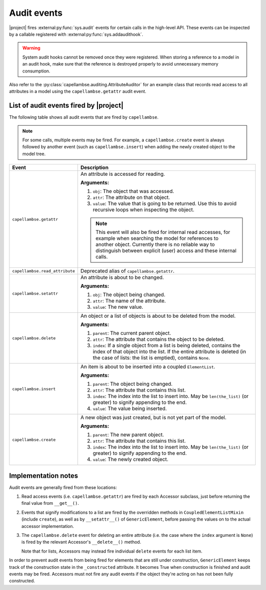 ..
   SPDX-FileCopyrightText: Copyright DB Netz AG and the capellambse contributors
   SPDX-License-Identifier: Apache-2.0

.. _audit-events:

************
Audit events
************

|project| fires :external:py:func:`sys.audit` events for certain calls in the
high-level API. These events can be inspected by a callable registered with
:external:py:func:`sys.addaudithook`.

.. warning::

   System audit hooks cannot be removed once they were registered. When storing
   a reference to a model in an audit hook, make sure that the reference is
   destroyed properly to avoid unnecessary memory consumption.

Also refer to the :py:class:`capellambse.auditing.AttributeAuditor` for an
example class that records read access to all attributes in a model using the
``capellambse.getattr`` audit event.

List of audit events fired by |project|
=======================================

The following table shows all audit events that are fired by ``capellambse``.

.. note::

   For some calls, multiple events may be fired. For example, a
   ``capellambse.create`` event is always followed by another event (such as
   ``capellambse.insert``) when adding the newly created object to the model
   tree.

+--------------------------------+--------------------------------------------+
| Event                          | Description                                |
+================================+============================================+
| ``capellambse.getattr``        | An attribute is accessed for reading.      |
|                                |                                            |
| .. versionadded:: 0.5.7        | **Arguments:**                             |
|                                |                                            |
|                                | 1. ``obj``: The object that was accessed.  |
|                                | 2. ``attr``: The attribute on that object. |
|                                | 3. ``value``: The value that is going to   |
|                                |    be returned. Use this to avoid          |
|                                |    recursive loops when inspecting the     |
|                                |    object.                                 |
|                                |                                            |
|                                | .. note::                                  |
|                                |                                            |
|                                |    This event will also be fired for       |
|                                |    internal read accesses, for example     |
|                                |    when searching the model for references |
|                                |    to another object. Currently there is   |
|                                |    no reliable way to distinguish between  |
|                                |    explicit (user) access and these        |
|                                |    internal calls.                         |
+--------------------------------+--------------------------------------------+
| ``capellambse.read_attribute`` | Deprecated alias of                        |
|                                | ``capellambse.getattr``.                   |
| .. versionadded:: pre-0.5      |                                            |
|                                |                                            |
| .. deprecated:: 0.5.7          |                                            |
|    Use the ``getattr`` event   |                                            |
|    instead.                    |                                            |
+--------------------------------+--------------------------------------------+
| ``capellambse.setattr``        | An attribute is about to be changed.       |
|                                |                                            |
| .. versionadded:: 0.5.7        | **Arguments:**                             |
|                                |                                            |
|                                | 1. ``obj``: The object being changed.      |
|                                | 2. ``attr``: The name of the attribute.    |
|                                | 3. ``value``: The new value.               |
+--------------------------------+--------------------------------------------+
| ``capellambse.delete``         | An object or a list of objects is about to |
|                                | be deleted from the model.                 |
| .. versionadded:: 0.5.7        |                                            |
|                                | **Arguments:**                             |
|                                |                                            |
|                                | 1. ``parent``: The current parent object.  |
|                                | 2. ``attr``: The attribute that contains   |
|                                |    the object to be deleted.               |
|                                | 3. ``index``: If a single object from a    |
|                                |    list is being deleted, contains the     |
|                                |    index of that object into the list. If  |
|                                |    the entire attribute is deleted (in the |
|                                |    case of lists: the list is emptied),    |
|                                |    contains ``None``.                      |
+--------------------------------+--------------------------------------------+
| ``capellambse.insert``         | An item is about to be inserted into a     |
|                                | coupled ``ElementList``.                   |
| .. versionadded:: 0.5.7        |                                            |
|                                | **Arguments:**                             |
|                                |                                            |
|                                | 1. ``parent``: The object being changed.   |
|                                | 2. ``attr``: The attribute that contains   |
|                                |    this list.                              |
|                                | 3. ``index``: The index into the list to   |
|                                |    insert into. May be ``len(the_list)``   |
|                                |    (or greater) to signify appending to    |
|                                |    the end.                                |
|                                | 4. ``value``: The value being inserted.    |
+--------------------------------+--------------------------------------------+
| ``capellambse.create``         | A new object was just created, but is not  |
|                                | yet part of the model.                     |
| .. versionadded:: 0.5.7        |                                            |
|                                | **Arguments:**                             |
|                                |                                            |
|                                | 1. ``parent``: The new parent object.      |
|                                | 2. ``attr``: The attribute that contains   |
|                                |    this list.                              |
|                                | 3. ``index``: The index into the list to   |
|                                |    insert into. May be ``len(the_list)``   |
|                                |    (or greater) to signify appending to    |
|                                |    the end.                                |
|                                | 4. ``value``: The newly created object.    |
+--------------------------------+--------------------------------------------+

Implementation notes
====================

Audit events are generally fired from these locations:

1. Read access events (i.e. ``capellambse.getattr``) are fired by each Accessor
   subclass, just before returning the final value from ``__get__()``.

2. Events that signify modifications to a list are fired by the overridden
   methods in ``CoupledElementListMixin`` (include ``create``), as well as by
   ``__setattr__()`` of ``GenericElement``, before passing the values on to the
   actual accessor implementation.

3. The ``capellambse.delete`` event for deleting an entire attribute (i.e. the
   case where the ``index`` argument is ``None``) is fired by the relevant
   Accessor's ``__delete__()`` method.

   Note that for lists, Accessors may instead fire individual ``delete`` events
   for each list item.

In order to prevent audit events from being fired for elements that are still
under construction, ``GenericElement`` keeps track of the construction state in
the ``_constructed`` attribute. It becomes True when construction is finished
and audit events may be fired. Accessors must not fire any audit events if the
object they're acting on has not been fully constructed.
